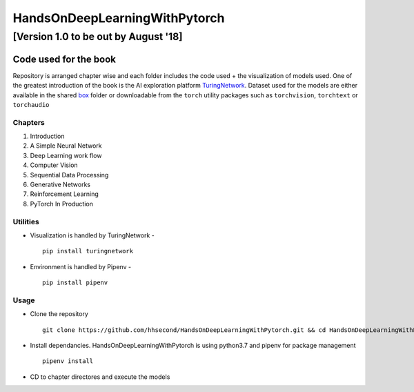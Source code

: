 ******************************
HandsOnDeepLearningWithPytorch
******************************
[Version 1.0 to be out by August '18]
"""""""""""""""""""""""""""""""""""""

Code used for the book
======================

Repository is arranged chapter wise and each folder includes the code used + the visualization of models used. One of the greatest introduction of the book is the AI exploration platform `TuringNetwork`_. Dataset used for the models are either available in the shared `box`_ folder or downloadable from the ``torch`` utility packages such as ``torchvision``, ``torchtext`` or ``torchaudio``

.. _box: https://app.box.com/s/25ict2irqaz3nnd19qp8ymtmkwx3l61j

.. _TuringNetwork: https://github.com/dlguys/flashlight

Chapters
--------
#. Introduction
#. A Simple Neural Network
#. Deep Learning work flow
#. Computer Vision
#. Sequential Data Processing
#. Generative Networks
#. Reinforcement Learning
#. PyTorch In Production


Utilities
---------
* Visualization is handled by TuringNetwork - ::

    pip install turingnetwork
* Environment is handled by Pipenv - ::

    pip install pipenv

Usage
-----
* Clone the repository ::

    git clone https://github.com/hhsecond/HandsOnDeepLearningWithPytorch.git && cd HandsOnDeepLearningWithPytorch

* Install dependancies. HandsOnDeepLearningWithPytorch is using python3.7 and pipenv for package management ::

    pipenv install

* CD to chapter directores and execute the models


